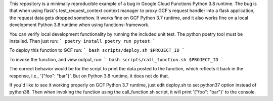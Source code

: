
This repository is a minimally reproducible example of a bug in Google Cloud Functions Python 3.8 runtime.
The bug is that when using flask's test_request_context context manager to proxy GCF's request handler into
a flask application, the request data gets dropped somehow.
It works fine on GCF Python 3.7 runtime, and it also works fine on a local development Python 3.8 runtime when using functions-framework.

You can verify local development functionality by running the included unit test. The python poetry tool must be installed.
Then just run:
```
poetry install
poetry run pytest
```

To deploy this function to GCF run:
```
bash scripts/deploy.sh $PROJECT_ID
```

To invoke the function, and view output, run:
```
bash scripts/call_function.sh $PROJECT_ID
```

The correct behavior would be for the script to print the data posted to the function, which reflects it back in the response,
i.e., '{"foo": "bar"}'. But on Python 3.8 runtime, it does not do that.

If you'd like to see it working properly on GCF Python 3.7 runtime, just edit deploy.sh to set python37 option
instead of python38. Then when invoking the function using the call_function.sh script, it will print
'{"foo": "bar"}' to the console.